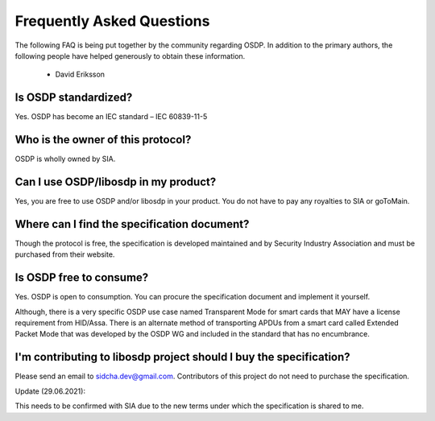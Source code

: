 Frequently Asked Questions
==========================

The following FAQ is being put together by the community regarding OSDP. In
addition to the primary authors, the following people have helped generously to
obtain these information.

  - David Eriksson

Is OSDP standardized?
---------------------

Yes. OSDP has become an IEC standard – IEC 60839-11-5

Who is the owner of this protocol?
----------------------------------

OSDP is wholly owned by SIA.

Can I use OSDP/libosdp in my product?
-------------------------------------

Yes, you are free to use OSDP and/or libosdp in your product. You do not have to
pay any royalties to SIA or goToMain.

Where can I find the specification document?
--------------------------------------------

Though the protocol is free, the specification is developed maintained and by
Security Industry Association and must be purchased from their website.

Is OSDP free to consume?
------------------------

Yes. OSDP is open to consumption. You can procure the specification document
and implement it yourself.

Although, there is a very specific OSDP use case named Transparent Mode for
smart cards that MAY have a license requirement from HID/Assa. There is an
alternate method of transporting APDUs from a smart card called Extended Packet
Mode that was developed by the OSDP WG and included in the standard that has no
encumbrance.

I'm contributing to libosdp project should I buy the specification?
-------------------------------------------------------------------

Please send an email to sidcha.dev@gmail.com. Contributors of this project do
not need to purchase the specification.

Update (29.06.2021):

This needs to be confirmed with SIA due to the new terms under which the
specification is shared to me.
